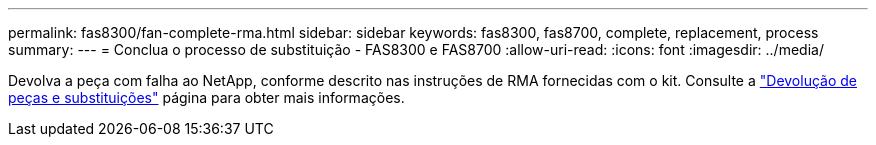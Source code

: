 ---
permalink: fas8300/fan-complete-rma.html 
sidebar: sidebar 
keywords: fas8300, fas8700, complete, replacement, process 
summary:  
---
= Conclua o processo de substituição - FAS8300 e FAS8700
:allow-uri-read: 
:icons: font
:imagesdir: ../media/


[role="lead"]
Devolva a peça com falha ao NetApp, conforme descrito nas instruções de RMA fornecidas com o kit. Consulte a https://mysupport.netapp.com/site/info/rma["Devolução de peças e substituições"] página para obter mais informações.
